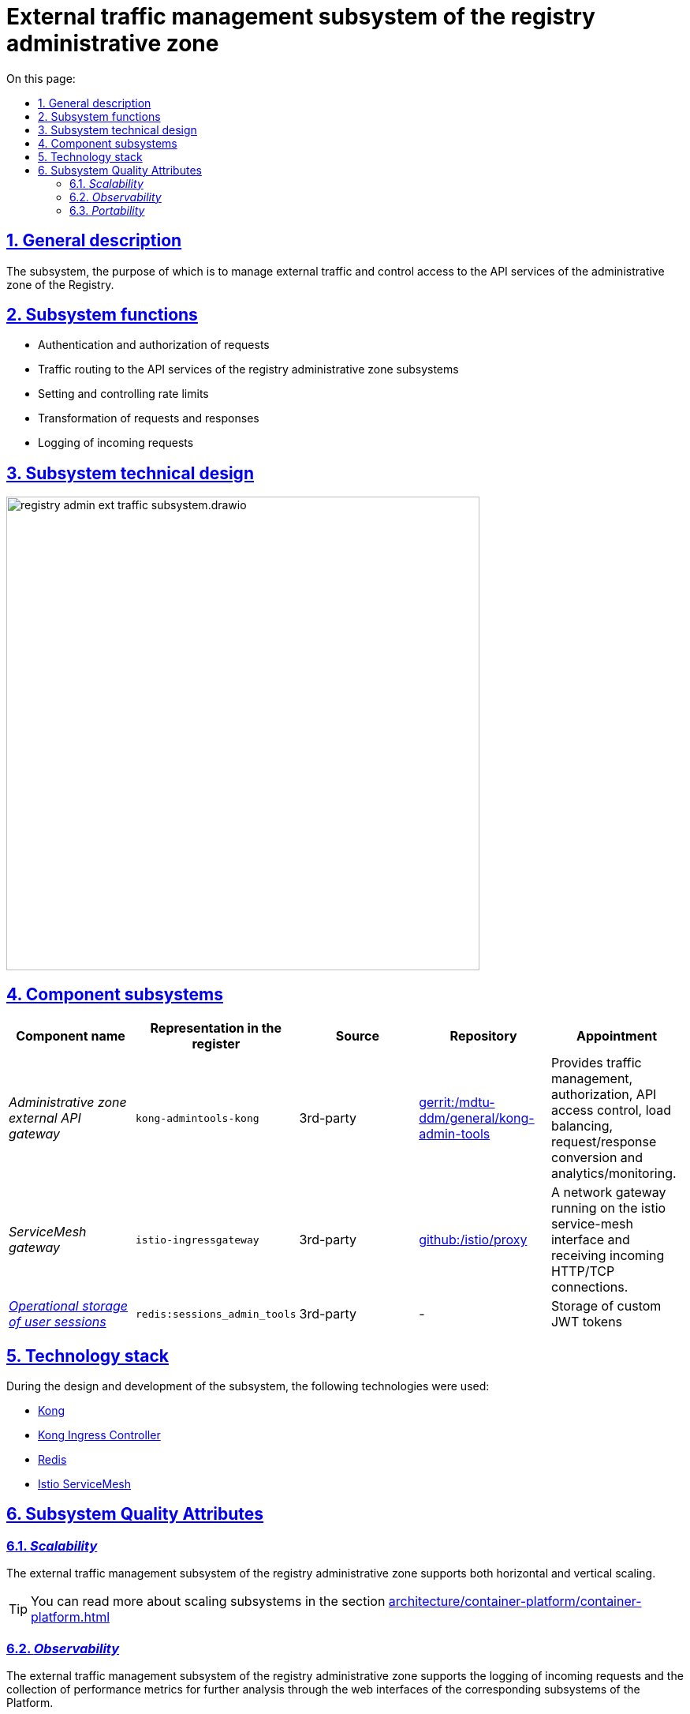 :toc-title: On this page:
:toc: auto
:toclevels: 5
:experimental:
:sectnums:
:sectnumlevels: 5
:sectanchors:
:sectlinks:
:partnums:



//= Підсистема управління зовнішнім трафіком адміністративної зони реєстру
= External traffic management subsystem of the registry administrative zone

//== Загальний опис
== General description

//Підсистема, призначенням якої є управління зовнішнім трафіком та контроль доступу до API сервісів адміністративної зони Реєстру.
The subsystem, the purpose of which is to manage external traffic and control access to the API services of the administrative zone of the Registry.

////
== Функції підсистеми

* Аутентифікація та авторизація запитів
* Маршрутизація трафіку до API-сервісів підсистем адміністративної зони реєстру
* Налаштування та контроль рейт-лімітів
* Трансформація запитів та відповідей
* Логування вхідних запитів
////

== Subsystem functions

* Authentication and authorization of requests
* Traffic routing to the API services of the registry administrative zone subsystems
* Setting and controlling rate limits
* Transformation of requests and responses
* Logging of incoming requests

//== Технічний дизайн підсистеми
== Subsystem technical design

image::architecture/registry/administrative/ext-api-management/registry-admin-ext-traffic-subsystem.drawio.svg[width=600,float="center",align="center"]

//== Складові підсистеми
== Component subsystems
////
|===
|Назва компоненти|Представлення в реєстрі|Походження|Репозиторій|Призначення

|_Зовнішній API-шлюз адміністративної зони_
|`kong-admintools-kong`
|3rd-party
|https://gerrit-mdtu-ddm-edp-cicd.apps.cicd2.mdtu-ddm.projects.epam.com/admin/repos/mdtu-ddm/general/kong-admin-tools[gerrit:/mdtu-ddm/general/kong-admin-tools]
|Забезпечує керування трафіком, авторизацію, контроль доступу до API, балансування навантаження,
перетворення запитів/відповідей та аналітику/моніторинг.

|_ServiceMesh шлюз_
|`istio-ingressgateway`
|3rd-party
|https://github.com/istio/proxy[github:/istio/proxy]
|Мережевий шлюз що працює на межі istio service-mesh та отримує вхідні з'єднання HTTP/TCP.

|xref:arch:architecture/registry/administrative/ext-api-management/redis-storage.adoc#_sessions_admin_tools[__Операційне сховище сесій користувача__]
|`redis:sessions_admin_tools`
|3rd-party
|-
|Зберігання користувацьких JWT-токенів
|===
////

|===
|Component name|Representation in the register|Source|Repository|Appointment

|_Administrative zone external API gateway_
|`kong-admintools-kong`
|3rd-party
|https://gerrit-mdtu-ddm-edp-cicd.apps.cicd2.mdtu-ddm.projects.epam.com/admin/repos/mdtu-ddm/general/kong-admin-tools[gerrit:/mdtu-ddm/general/kong-admin-tools]
|Provides traffic management, authorization, API access control, load balancing,
request/response conversion and analytics/monitoring.

|_ServiceMesh gateway_
|`istio-ingressgateway`
|3rd-party
|https://github.com/istio/proxy[github:/istio/proxy]
|A network gateway running on the istio service-mesh interface and receiving incoming HTTP/TCP connections.

|xref:arch:architecture/registry/administrative/ext-api-management/redis-storage.adoc#_sessions_admin_tools[__Operational storage of user sessions__]
|`redis:sessions_admin_tools`
|3rd-party
|-
|Storage of custom JWT tokens
|===



//== Технологічний стек
== Technology stack

//При проектуванні та розробці підсистеми, були використані наступні технології:
During the design and development of the subsystem, the following technologies were used:

* xref:arch:architecture/platform-technologies.adoc#kong[Kong]
* xref:arch:architecture/platform-technologies.adoc#kong-ingress-controller[Kong Ingress Controller]
* xref:arch:architecture/platform-technologies.adoc#redis[Redis]
* xref:arch:architecture/platform-technologies.adoc#istio[Istio ServiceMesh]

//== Атрибути якості підсистеми
== Subsystem Quality Attributes

=== _Scalability_

//Підсистема управління зовнішнім трафіком адміністративної зони реєстру підтримує як горизонтальне, так і вертикальне масштабування.
The external traffic management subsystem of the registry administrative zone supports both horizontal and vertical scaling.
[TIP]
--
//Детальніше з масштабуванням підсистем можна ознайомитись у розділі xref:architecture/container-platform/container-platform.adoc[]
You can read more about scaling subsystems in the section xref:architecture/container-platform/container-platform.adoc[]
--

=== _Observability_
//Підсистема управління зовнішнім трафіком адміністративної зони реєстру підтримує журналювання вхідних запитів та збір метрик продуктивності для
//подальшого аналізу через веб-інтерфейси відповідних підсистем Платформи.
The external traffic management subsystem of the registry administrative zone supports the logging of incoming requests and the collection of performance metrics for
further analysis through the web interfaces of the corresponding subsystems of the Platform.

[TIP]
--
//Детальніше з дизайном підсистем можна ознайомитись у відповідних розділах:
You can read more about the design of subsystems in the relevant sections:

* xref:arch:architecture/platform/operational/logging/overview.adoc[]
* xref:arch:architecture/platform/operational/monitoring/overview.adoc[]
--

=== _Portability_
//Підсистема управління зовнішнім трафіком адміністративної зони реєстру може бути перенесена, розгорнута та керована однаково та надійно на різних
//платформах оркестрації контейнерів що розгорнуті в різних хмарних середовищах або власній інфраструктурі в дата-центрі.

The external traffic management subsystem of the registry administrative zone can be migrated, deployed and managed uniformly and reliably on different
container orchestration platforms deployed in various cloud environments or own infrastructure in the data center.

[TIP]
--
//Детальніше можна ознайомитись у розділі xref:arch:architecture/container-platform/container-platform.adoc[Платформа оркестрації контейнерів]
For more information, see xref:arch:architecture/container-platform/container-platform.adoc [Container Orchestration Platform]
--

